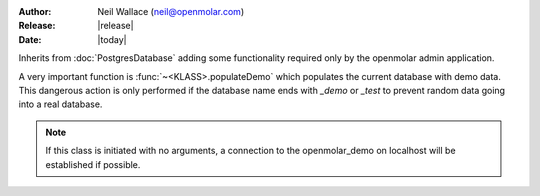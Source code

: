 :Author: Neil Wallace (neil@openmolar.com)
:Release: |release|
:Date: |today|

Inherits from :doc:`PostgresDatabase` adding some functionality required only by the openmolar admin application.

A very important function is :func:`~<KLASS>.populateDemo` which populates the current database with demo data. 
This dangerous action is only performed if the database name ends with *_demo* or *_test* to prevent random data going into a real database.


.. note::    
    If this class is initiated with no arguments, a connection to the openmolar_demo on localhost will be established if possible.
    

